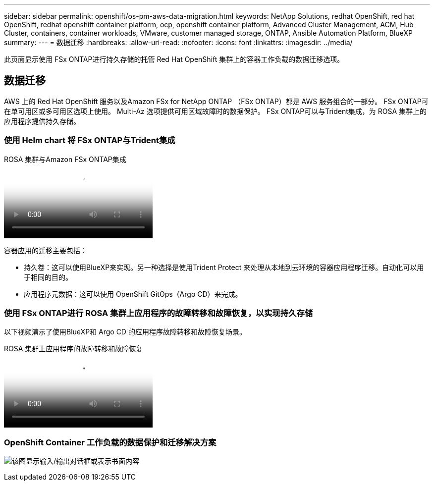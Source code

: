 ---
sidebar: sidebar 
permalink: openshift/os-pm-aws-data-migration.html 
keywords: NetApp Solutions, redhat OpenShift, red hat OpenShift, redhat openshift container platform, ocp, openshift container platform, Advanced Cluster Management, ACM, Hub Cluster, containers, container workloads, VMware, customer managed storage, ONTAP, Ansible Automation Platform, BlueXP 
summary:  
---
= 数据迁移
:hardbreaks:
:allow-uri-read: 
:nofooter: 
:icons: font
:linkattrs: 
:imagesdir: ../media/


[role="lead"]
此页面显示使用 FSx ONTAP进行持久存储的托管 Red Hat OpenShift 集群上的容器工作负载的数据迁移选项。



== 数据迁移

AWS 上的 Red Hat OpenShift 服务以及Amazon FSx for NetApp ONTAP （FSx ONTAP）都是 AWS 服务组合的一部分。  FSx ONTAP可在单可用区或多可用区选项上使用。  Multi-Az 选项提供可用区域故障时的数据保护。  FSx ONTAP可以与Trident集成，为 ROSA 集群上的应用程序提供持久存储。



=== 使用 Helm chart 将 FSx ONTAP与Trident集成

.ROSA 集群与Amazon FSx ONTAP集成
video::621ae20d-7567-4bbf-809d-b01200fa7a68[panopto]
容器应用的迁移主要包括：

* 持久卷：这可以使用BlueXP来实现。另一种选择是使用Trident Protect 来处理从本地到云环境的容器应用程序迁移。自动化可以用于相同的目的。
* 应用程序元数据：这可以使用 OpenShift GitOps（Argo CD）来完成。




=== 使用 FSx ONTAP进行 ROSA 集群上应用程序的故障转移和故障恢复，以实现持久存储

以下视频演示了使用BlueXP和 Argo CD 的应用程序故障转移和故障恢复场景。

.ROSA 集群上应用程序的故障转移和故障恢复
video::e9a07d79-42a1-4480-86be-b01200fa62f5[panopto]


=== OpenShift Container 工作负载的数据保护和迁移解决方案

image:rhhc-rosa-with-fsxn.png["该图显示输入/输出对话框或表示书面内容"]
